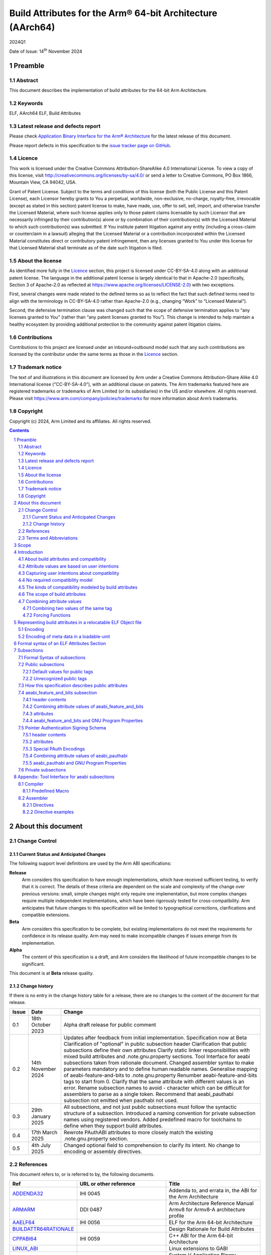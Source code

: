 ..
   Copyright (c) 2024, Arm Limited and its affiliates.  All rights reserved.
   CC-BY-SA-4.0 AND Apache-Patent-License
   See LICENSE file for details

.. |release| replace:: 2024Q1
.. |date-of-issue| replace:: 14\ :sup:`th` November 2024
.. |copyright-date| replace:: 2024

.. _ADDENDA32: https://github.com/ARM-software/abi-aa/releases
.. _AAELF64: https://github.com/ARM-software/abi-aa/releases
.. _ARMARM: https://developer.arm.com/documentation/ddi0487/latest
.. _BUILDATTR64RATIONALE: https://github.com/ARM-software/abi-aa/tree/main/design-documents
.. _CPPABI64: https://github.com/ARM-software/abi-aa/releases
.. _GDWARF: https://dwarfstd.org
.. _LINUX_ABI: https://github.com/hjl-tools/linux-abi/wiki/Linux-Extensions-to-gABI
.. _PAUTHABI64: https://github.com/ARM-software/abi-aa/releases
.. _SYSVABI64: https://github.com/ARM-software/abi-aa/releases

.. footer::

   ###Page###

   |

   Copyright © |copyright-date|, Arm Limited and its affiliates. All rights
   reserved.

Build Attributes for the Arm® 64-bit Architecture (AArch64)
***********************************************************

.. class:: version

|release|

.. class:: issued

Date of Issue: |date-of-issue|

.. class:: logo

.. image:: Arm_logo_blue_RGB.svg
   :scale: 30%

.. section-numbering::

.. raw:: pdf

   PageBreak oneColumn

Preamble
========

Abstract
--------

This document describes the implementation of build attributes for
the 64-bit Arm Architecture.

Keywords
--------

ELF, AArch64 ELF, Build Attributes

Latest release and defects report
---------------------------------

Please check `Application Binary Interface for the Arm® Architecture
<https://github.com/ARM-software/abi-aa>`_ for the latest
release of this document.

Please report defects in this specification to the `issue tracker page
on GitHub
<https://github.com/ARM-software/abi-aa/issues>`_.

.. raw:: pdf

   PageBreak

Licence
-------

This work is licensed under the Creative Commons
Attribution-ShareAlike 4.0 International License. To view a copy of
this license, visit http://creativecommons.org/licenses/by-sa/4.0/ or
send a letter to Creative Commons, PO Box 1866, Mountain View, CA
94042, USA.

Grant of Patent License. Subject to the terms and conditions of this
license (both the Public License and this Patent License), each
Licensor hereby grants to You a perpetual, worldwide, non-exclusive,
no-charge, royalty-free, irrevocable (except as stated in this
section) patent license to make, have made, use, offer to sell, sell,
import, and otherwise transfer the Licensed Material, where such
license applies only to those patent claims licensable by such
Licensor that are necessarily infringed by their contribution(s) alone
or by combination of their contribution(s) with the Licensed Material
to which such contribution(s) was submitted. If You institute patent
litigation against any entity (including a cross-claim or counterclaim
in a lawsuit) alleging that the Licensed Material or a contribution
incorporated within the Licensed Material constitutes direct or
contributory patent infringement, then any licenses granted to You
under this license for that Licensed Material shall terminate as of
the date such litigation is filed.

About the license
-----------------

As identified more fully in the Licence_ section, this project
is licensed under CC-BY-SA-4.0 along with an additional patent
license.  The language in the additional patent license is largely
identical to that in Apache-2.0 (specifically, Section 3 of Apache-2.0
as reflected at https://www.apache.org/licenses/LICENSE-2.0) with two
exceptions.

First, several changes were made related to the defined terms so as to
reflect the fact that such defined terms need to align with the
terminology in CC-BY-SA-4.0 rather than Apache-2.0 (e.g., changing
“Work” to “Licensed Material”).

Second, the defensive termination clause was changed such that the
scope of defensive termination applies to “any licenses granted to
You” (rather than “any patent licenses granted to You”).  This change
is intended to help maintain a healthy ecosystem by providing
additional protection to the community against patent litigation
claims.

Contributions
-------------

Contributions to this project are licensed under an inbound=outbound
model such that any such contributions are licensed by the contributor
under the same terms as those in the `Licence`_ section.

Trademark notice
----------------

The text of and illustrations in this document are licensed by Arm
under a Creative Commons Attribution–Share Alike 4.0 International
license ("CC-BY-SA-4.0”), with an additional clause on patents.
The Arm trademarks featured here are registered trademarks or
trademarks of Arm Limited (or its subsidiaries) in the US and/or
elsewhere. All rights reserved. Please visit
https://www.arm.com/company/policies/trademarks for more information
about Arm’s trademarks.

Copyright
---------

Copyright (c) |copyright-date|, Arm Limited and its affiliates.  All rights reserved.

.. raw:: pdf

   PageBreak

.. contents::
   :depth: 3

.. raw:: pdf

   PageBreak

About this document
===================

Change Control
--------------

Current Status and Anticipated Changes
^^^^^^^^^^^^^^^^^^^^^^^^^^^^^^^^^^^^^^

The following support level definitions are used by the Arm ABI specifications:

**Release**
   Arm considers this specification to have enough
   implementations, which have received sufficient testing, to verify
   that it is correct. The details of these criteria are dependent on
   the scale and complexity of the change over previous versions:
   small, simple changes might only require one implementation, but
   more complex changes require multiple independent implementations,
   which have been rigorously tested for cross-compatibility. Arm
   anticipates that future changes to this specification will be
   limited to typographical corrections, clarifications and compatible
   extensions.

**Beta**
   Arm considers this specification to be complete, but existing
   implementations do not meet the requirements for confidence in its release
   quality. Arm may need to make incompatible changes if issues emerge from its
   implementation.

**Alpha**
   The content of this specification is a draft, and Arm considers the
   likelihood of future incompatible changes to be significant.

This document is at **Beta** release quality.

Change history
^^^^^^^^^^^^^^

If there is no entry in the change history table for a release, there are no
changes to the content of the document for that release.

.. table::

  +------------+---------------------+---------------------------------------------------------------------+
  | Issue      | Date                | Change                                                              |
  +============+=====================+=====================================================================+
  | 0.1        | 18th October 2023   | Alpha draft release for public comment                              |
  +------------+---------------------+---------------------------------------------------------------------+
  | 0.2        | 14th November 2024  | Updates after feedback from initial implementation.                 |
  |            |                     | Specification now at Beta                                           |
  |            |                     | Clarification of "optional" in public subsection header             |
  |            |                     | Clarification that public subsections define their own attributes   |
  |            |                     | Clarify static linker responsibilities with mixed build attributes  |
  |            |                     | and .note.gnu.property sections.                                    |
  |            |                     | Tool Interface for aeabi subsections taken from rationale document. |
  |            |                     | Changed assembler syntax to make parameters mandatory and to define |
  |            |                     | human readable names.                                               |
  |            |                     | Generalise mapping of aeabi-feature-and-bits to .note.gnu.property  |
  |            |                     | Renumber aeabi-feature-and-bits tags to start from 0.               |
  |            |                     | Clarify that the same attribute with different values is an error.  |
  |            |                     | Rename subsection names to avoid - character which can be difficult |
  |            |                     | for assemblers to parse as a single token.                          |
  |            |                     | Recommend that aeabi_pauthabi subsection not emitted when pauthabi  |
  |            |                     | not used.                                                           |
  +------------+---------------------+---------------------------------------------------------------------+
  | 0.3        | 29th January 2025   | All subsections, and not just public subsections must follow the    |
  |            |                     | syntactic structure of a subsection.                                |
  |            |                     | Introduced a naming convention for private subsection names using   |
  |            |                     | registered vendors.                                                 |
  |            |                     | Added predefined macro for toolchains to define when they support   |
  |            |                     | build attributes.                                                   |
  +------------+---------------------+---------------------------------------------------------------------+
  | 0.4        | 17th March 2025     | Rewrote PAuthABI attributes to more closely match the existing      |
  |            |                     | .note.gnu.property section.                                         |
  +------------+---------------------+---------------------------------------------------------------------+
  | 0.5        | 4th July 2025       | Changed optional field to comprehension to clarify its intent. No   |
  |            |                     | change to encoding or assembly directives.                          |
  +------------+---------------------+---------------------------------------------------------------------+

References
----------

This document refers to, or is referred to by, the following documents.

.. table::

  +-----------------------------------------------------------------------------------------+-------------------------------------------------------------+-----------------------------------------------------------------------------+
  | Ref                                                                                     | URL or other reference                                      | Title                                                                       |
  +=========================================================================================+=============================================================+=============================================================================+
  | ADDENDA32_                                                                              | IHI 0045                                                    | Addenda to, and errata in, the ABI for the Arm Architecture                 |
  +-----------------------------------------------------------------------------------------+-------------------------------------------------------------+-----------------------------------------------------------------------------+
  | ARMARM_                                                                                 | DDI 0487                                                    | Arm Architecture Reference Manual Armv8 for Armv8-A architecture profile    |
  +-----------------------------------------------------------------------------------------+-------------------------------------------------------------+-----------------------------------------------------------------------------+
  | AAELF64_                                                                                | IHI 0056                                                    | ELF for the Arm 64-bit Architecture                                         |
  +-----------------------------------------------------------------------------------------+-------------------------------------------------------------+-----------------------------------------------------------------------------+
  | BUILDATTR64RATIONALE_                                                                   |                                                             | Design Rationale for Build Attributes                                       |
  +-----------------------------------------------------------------------------------------+-------------------------------------------------------------+-----------------------------------------------------------------------------+
  | CPPABI64_                                                                               | IHI 0059                                                    | C++ ABI for the Arm 64-bit Architecture                                     |
  +-----------------------------------------------------------------------------------------+-------------------------------------------------------------+-----------------------------------------------------------------------------+
  | LINUX_ABI_                                                                              |                                                             | Linux extensions to GABI                                                    |
  +-----------------------------------------------------------------------------------------+-------------------------------------------------------------+-----------------------------------------------------------------------------+
  | SYSVABI64_                                                                              |                                                             | System V Application Binary Interface (ABI) for the Arm 64-bit Architecture |
  +-----------------------------------------------------------------------------------------+-------------------------------------------------------------+-----------------------------------------------------------------------------+
  | GDWARF_                                                                                 | https://dwarfstd.org/index.html                             | DWARF, the generic debug table format                                       |
  +-----------------------------------------------------------------------------------------+-------------------------------------------------------------+-----------------------------------------------------------------------------+
  | LINUX_ABI_                                                                              | https://github.com/hjl-tools/linux-abi/wiki                 | Linux Extensions to gABI                                                    |
  +-----------------------------------------------------------------------------------------+-------------------------------------------------------------+-----------------------------------------------------------------------------+
  | PAUTHABI64_                                                                             | DDI 0487                                                    | PAuth ABI Extension to ELF for the 64-bit Architecture                      |
  +-----------------------------------------------------------------------------------------+-------------------------------------------------------------+-----------------------------------------------------------------------------+

Terms and Abbreviations
-----------------------

The ABI for the Arm 64-bit Architecture uses the following terms and abbreviations.

A32
   The instruction set named Arm in the Armv7 architecture; A32 uses 32-bit
   fixed-length instructions.

A64
   The instruction set available when in AArch64 state.

AAPCS64
   Procedure Call Standard for the Arm 64-bit Architecture (AArch64)

AArch32
   The 32-bit general-purpose register width state of the Armv8 architecture,
   broadly compatible with the Armv7-A architecture.

AArch64
   The 64-bit general-purpose register width state of the Armv8 architecture.

ABI
   Application Binary Interface:

   1. The specifications to which an executable must conform in order to
      execute in a specific execution environment. For example, the
      *Linux ABI for the Arm Architecture*.

   2. A particular aspect of the specifications to which independently produced
      relocatable files must conform in order to be statically linkable and
      executable.  For example, the CPPABI64_, AAELF64_, ...

Arm-based
   ... based on the Arm architecture ...

Floating point
   Depending on context floating point means or qualifies: (a) floating-point
   arithmetic conforming to IEEE 754 2008; (b) the Armv8 floating point
   instruction set; (c) the register set shared by (b) and the Armv8 SIMD
   instruction set.

Q-o-I
   Quality of Implementation – a quality, behavior, functionality, or
   mechanism not required by this standard, but which might be provided
   by systems conforming to it.  Q-o-I is often used to describe the
   toolchain-specific means by which a standard requirement is met.

SIMD
   Single Instruction Multiple Data – A term denoting or qualifying:
   (a) processing several data items in parallel under the control of one
   instruction; (b) the Arm v8 SIMD instruction set: (c) the register set
   shared by (b) and the Armv8 floating point instruction set.

SIMD and floating point
   The Arm architecture’s SIMD and Floating Point architecture comprising
   the floating point instruction set, the SIMD instruction set and the
   register set shared by them.

SVE
   The Arm architecture's Scalable Vector Extension.

T32
   The instruction set named Thumb in the Armv7 architecture; T32 uses
   16-bit and 32-bit instructions.

VG
   The number of 64-bit “vector granules” in an SVE vector; in other words,
   the number of bits in an SVE vector register divided by 64.

ILP32
   SysV-like data model where int, long int and pointer are 32-bit

LP64
   SysV-like data model where int is 32-bit, but long int and
   pointer are 64-bit.

LLP64
   Windows-like data model where int and long int are 32-bit, but
   long long int and pointer are 64-bit.


This document uses the following terms and abbreviations.

Link-unit
   An executable or shared library. Also known as loadable-unit in
   this document.

Loadable-unit
   An executable or shared library. Also known as link-unit in
   other ABI documents.

Whole-program
   A combination of an executable and all its shared library dependencies.

.. raw:: pdf

   PageBreak

Scope
=====

This document contains the specification of build attributes for
64-bit ELF files defined in (AAELF64_). The AArch64 specification
builds upon the AArch32 specification described in (ADDENDA32_). This
document reuses much of the concepts from (ADDENDA32_), concentrating
on the AArch64 specific information.

A design rationale for build attributes containing an explanation of
the design decisions is available in (BUILDATTR64RATIONALE_)

.. raw:: pdf

   PageBreak


Introduction
============

About build attributes and compatibility
----------------------------------------

Build attributes record data that a linker needs to reason
mechanically about the compatibility, or incompatibility, of a set of
relocatable object files.  Other tools that consume relocatable object
files may find the data useful.

Build attributes are designed to have long-term invariant
meaning. They record choices to which there is long term public
commitment through the Arm Architecture Reference Manual [ARMARM_],
the ABI for the Arm Architecture (of which this document is a
component), vendor data sheets, and similar long lived publications.

Build attributes approximate the intentions the user of a compiler or
assembler has for the compatibility of the relocatable object file
produced by the compiler or assembler (`Attribute values are based on
user intentions`_).

The figure below depicts the software development flows in which build
attributes are important.

.. figure:: buildattr64-toolflow.svg

   Software development flows supported by build attributes

In this depiction there are two principal uses of build attributes.

* Within a tool chain, build attributes generate rich opportunities
  for a linker to diagnose incompatibility, enforce compatibility,
  and select library members intelligently according to its
  compatibility model.

* Between tool chains, build attributes describe the intended
  compatibility of a relocatable object file and the entities it
  defines in terms independent of either tool chain, promoting safe
  exchange of portable code in binary form.

Attribute values are based on user intentions
---------------------------------------------

We base attribute values on user intentions to avoid the values being
an unpredictable (effectively random) function of a compiler’s code
generation algorithms and to support using attributes with assembly
language without overburdening programmers. Where attributes support
exchanging portable relocatable object files among tool chains,
predictability is worth more than precision.

Capturing user intentions about compatibility
---------------------------------------------

This standard does not specify how a tool should capture and
approximate the intentions of its users.

As far as possible, ABI-defined compatibility tags (`Public
subsections`_) model the long-term compatibility commitments implicit
in architectural specifications, product data sheets, and the ABI for
the Arm Architecture.

In general, tools have invocation options – command-line options and
GUI configuration options – that present choices similar to those
revealed in such documentation and modeled by ABI-defined
compatibility tags.

The challenge for a tool that generates relocatable object files is to
select the set of build attributes – giving a value to each
compatibility tag – that best approximates the user’s intentions
implicit in its invocation options.

This part of the problem of managing compatibility does not have a
perfect solution. A user’s intentions are imperfectly approximated by
invocation options that are then sometimes imperfectly mapped to build
attributes.

No required compatibility model
-------------------------------

This specification standardizes the meaning of build attributes, not
the compatibility models within which they will be interpreted.

For the majority of build attributes there is only one reasonable
interpretation of compatibility among their values, and it is an
obvious one.

For a minority – mostly associated with ABI compatibility
between functions – this is not the case and it is reasonable for
different tool chains to take different positions according to the
markets they serve.

Thus it is entirely reasonable that a relocatable object file produced
by tool chain A and accepted by tool chain B’s linker might be
rejected by tool chain C’s linker when targeting exactly the same
environment as tool chain
B.

The kinds of compatibility modeled by build attributes
------------------------------------------------------

Build attributes primarily model two kinds of compatibility.

* The compatibility of binary code with target hardware conforming to
  a revision of the Arm Architecture.

* The ABI compatibility between functions conforming to
  variants of this ABI.

The intuitive notion of compatibility can be given a mathematically
precise definition using sets of demands placed on an execution
environment.

For example, a program could be defined to be compatible with a
processor if (and only if) the set of instructions the program might
unconditionally try to execute is a subset of the set of instructions
implemented by the processor.

Target-related attributes describe the hardware-related demands a
relocatable object file will place on an execution environment through
being included in an executable file for that environment.

For example, target-related attributes could record whether use of the
``FEAT_MEMTAG`` extension is permitted, and at what architectural
revision use is permitted.

ABI related attributes such as (`aeabi_feature_and_bits subsection`_)
describe features of the ABI contract that the ABI
allows to vary, such as whether executable sections are compatible
with the branch target identification mechanism.

ABI related compatibility can be understood in terms of
sets of demands placed on an execution environment, but the modeling
is more difficult. In this case the environment is less obvious, more
abstract, and elements of it can depend on an operating system or the
tool chain itself.

Mathematically, A *compatible with* B can be understood as: {demands
made by A} ⊆ {demands made by B}.

Making this concrete sometimes requires combining information from
several tags.

The scope of build attributes
-----------------------------

Conceptually the smallest entity that build attributes can be
practically assigned to is an ELF symbol, representing a single
function or data object.

Build attributes are recorded at file scope to model the user
intentions when building the ELF file. They apply to all entities
within the file.

Tools may permit individual entities to be built with different
attributes from the file scope build attributes. For example a file
containing a function requiring an optional target feature such as
``FEAT_SVE`` may have a runtime test for ``FEAT_SVE`` before calling
the function, using an alternative baseline function if ``FEAT_SVE``
is not present. The file scope build attributes should not have a
requirement for ``FEAT_SVE`` to be present.

Combining attribute values
--------------------------

Suppose E1 and E2 are entities (for example, relocatable object files)
with attribute values a1 and a2 for an attribute tag T. This section
discusses how to generate the correct value of T for the entity formed
by combining E1 and E2 (for example, the executable file formed by
linking E1 with E2)

In each case, the values of a tag can be partially ordered according
to the sets of demands they represent. We shall write a1 ≤ a2 if an
entity tagged with <T, a1> makes no more demands on its environment
than an entity tagged with <T, a2>.

Writing {T:a1} to denote the set of demands made by an entity tagged
with <T, a1>, we can define a1 ≤ a2 if {T:a1} ⊆ {T:a2}.  (A set of
demands might be the set of instructions a processor must execute, for
example).

Informally we say that a1 is compatible with a2 or a1 is more
compatible than a2 when a1 ≤ a2.

Using Arm architecture versions as an example, Armv8.0-A ≤ Armv9.0-A,
because the set of instructions conforming to architecture Armv8.0-A is
a subset of the set conforming to architecture Armv9.0-A. Stated more
precisely, it is the case that {ISA\@Armv8.0-A} ⊆ {ISA\@Armv9.0-A}.

This partial order of the attributes often differs from the arithmetic
order of the enumerated values of the tag. In many cases the partial
order is:

*  Identical to the arithmetic order  (as with ``Tag_THUMB_ISA_use`` in
   (ADDENDA32_)).

*  Reversed from the arithmetic order (as with ``Tag_Feature_GCS`` in
   `aeabi_feature_and_bits subsection`_).

*  Represents mutually incompatible choices with which only the identical
   choice, or no use at all, is compatible (as with ``Tag_ABI_PCS_wchar_t`` in
   (ADDENDA32_).

Note that the appropriate partial order to use can evolve over time as
the underlying specifications evolve.

Combining two values of the same tag
^^^^^^^^^^^^^^^^^^^^^^^^^^^^^^^^^^^^

Using a1 <> a2 to denote if a1 and a2 are unordered in the partial
order of demands/compatibility and a1 + a2 to denote the combination
of a1 and a2. The following combination rules apply:

*  If a1 ≤ a2, a1 + a2 = a2, else if a2 ≤ a1,
   a1 + a2 = a1. (‘+’ behaves like the *maximum* function).

*  If a1 <> a2 there are two mutually exclusive sub-cases.

   *  There is a least a3 such that a1 ≤ a3 and a2 ≤ a3.
      Then a1 + a2 = a3.

      Example: ``Tag_CPU_arch`` from (ADDENDA32_) when a1 = v6KZ, a2 = v6T2, and a3 = v7.

   *  There is no such a3, so a1 + a2 denotes the attempted combination of
      incompatible values.

      Example: ``Tag_ABI_PCS_wchar_t`` from (ADDENDA32_) when a1 = 2 and a2 = 4.

In this second sub-case it is a matter of notational taste whether
a1 + a2 is defined to have a value such as error or Top, or defined to
have no value. Either way, in practice an attempted combination is
expected to fail in a way specific to a tool chain’s compatibility
model (for example by provoking a link-time diagnostic).

Forcing Functions
^^^^^^^^^^^^^^^^^

In many cases the value of an attribute is independent of the value
of all other attributes. There can be cases where attribute values
are linked. For example to describe the signing schema in (PAuthABI64_)
which is described as a tuple (vendor, version) two attributes are
required. Incompatibilites also exist, such as in (ADDENDA32_)
``Tag_Advanced_SIMD_arch`` cannot be set if ``Tag_CPU_arch_profile``
is set to 'M'.

The specification will note known forcing functions. Implementation of
forcing functions is Q-o-I.

Representing build attributes in a relocatable ELF Object file
==============================================================

Encoding
--------

Build attributes are encoded in a vendor-specific section of type
``SHT_AARCH64_ATTRIBUTES`` and name ``.ARM.attributes`` (for further
details see [AAELF64_]).

An attribute is encoded in a <tag, value> pair.

Both tags and numerical values are encoded using unsigned LEB128
encoding (ULEB128), DWARF style (for details see [GDWARF_]).

String values are encoded using NUL-terminated byte strings (NTBS).

In a subsection it is erroneus to give two different values to the
same attribute, though the same value may be given more than once.

Encoding of meta data in a loadable-unit
----------------------------------------

Build attributes are only defined for relocatable object files.  The
encoding of metadata in a loadable-unit (executable or shared-library)
is platform specific.  For example a platform may choose to use GNU
program properties as defined in (LINUX_ABI_). This document specifies
the meaning of build attributes for relocatable object files only.  The
presence of ``.ARM.attributes`` sections in a loadable-unit is
permitted, but the interpretation of the contents of the section is
outside the scope of this document. The use of ``.note.gnu.property``
sections for loadable-units is recommended for SysVr4 platforms,
see (SYSVABI64_) for details.

.. raw:: pdf

   PageBreak

Formal syntax of an ELF Attributes Section
==========================================

An ELF Attributes section uses a processor specific section with details

.. table:: Attributes Section

    +---------------------+----------------------------+-------+-----------+------+------------+
    | Name                | Type                       | Flags | Alignment | Info | Entry Size |
    +=====================+============================+=======+===========+======+============+
    | ``.ARM.attributes`` | ``SHT_AARCH64_ATTRIBUTES`` | 0x0   | 1         | 0    | 0          |
    +---------------------+----------------------------+-------+-----------+------+------------+

In the contents of an ELF attributes section, a consumer may not assume
the natural alignment of a data type such as ``uint32``.

An attributes section contains a sequence of subsections. Each
subsection is either

* A public subsection defined by this ABI and public to all tools that
  process the file.

* A private subsection that is private to a tool vendor's tools.

The type of each subsection is given by a short textual (NTBS)
name. In an ELF attributes section all subsections must have a unique
name.

This ABI requires a vendor to register a short vendor name to use as a
prefix to the names of private helper functions (for details see
(AAELF64_)). The same vendor name must be used as a prefix for a
vendors private subsection.

A public attributes subsection has a prefix of *aeabi*. Names
beginning *Anon* and *anon* are reserved for unregistered private use.

The syntactic structure of an attributes section is::

   <format-version: ‘A’>
   [ <uint32: subsection-length> NTBS: vendor-name
     <bytes: subsection-data>
   ]*

Informally an attributes section consists of a format-version
character followed by 0 or more subsections.

*Format-version* describes the format of the following data. It is a
single byte. Only version 'A' (0x41) is defined. This field exists to
allow future changes in format.

*Subsection-length* is a 4-byte integer in the byte order of the ELF
file. It encodes the length of the subsection, including the length
field itself, the vendor name string and its terminating NUL byte, and
the following vendor data. It gives the offset from the start of this
subsection to the start of the next one.

*Vendor-name* is a NUL-terminated byte string (NTBS) like a C-language
literal string. As described above the *vendor-name* must start with a
vendor specific prefix.

*Subsection-data* is the contents of the subsection. See `Formal Syntax of subsections`_
for the syntatic structure of subsections.

Private vendor subsections must follow the syntactic structure of a
subsection. No requirements are placed on the attributes defined
in the private subsection.

Attributes that record data about the compatibility of this
relocatable object file with other relocatable object files must be
recorded in a public "aeabi" prefixed subsection.

Attributes meaningful only to the producer must be recorded in a
private vendor subsection.

Formally, there are no constraints on the order or number of vendor
subsections. A consumer can collect the public ("aeabi" prefixed)
attributes in a single pass over the section, then all of its private
data in a second pass.

Subsections
===========

Formal Syntax of subsections
----------------------------

The syntactic structure of a subsection is::

   <uint8: comprehension> <uint8: parameter type>
   <attribute>*

Informally, subsections consist of a header and 0 or more attributes.

*comprehension* is a 1-byte integer. It encodes whether the subsection
contents can be safely skipped if the consumer does not recognize the
subsection vendor-name, or if any subset of the subsection can be
skipped over.

The permitted values are::

   *0* not optional. The consumer must comprehend the subsection
   and all of its contents for the program to be correct.

   *1* optional. The consumer may skip the subsection in full or in part
   and the program will still be correct.

*parameter type* is a 1-byte integer. It encodes whether the values in
the subsection are ULEB128 values or NTBS. The permitted values are::

   *0* the values are ULEB128 encoded.

   *1* the values are NTBS.

*<attribute>* is *<tag, value>* pair. Where tag is encoded using
unsigned LEB128 encoding (ULEB128), and value is encoded as described
by *parameter type*.

Public subsections
------------------

Subsections with a vendor name prefix of "aeabi" are public
subsections. They contain attributes defined by this specification.

Each public subsection defines its own attribute tags.

Default values for public tags
^^^^^^^^^^^^^^^^^^^^^^^^^^^^^^

Public tags are omitted by one of the following methods::

  The ELF file does not have a ``.ARM.attributes`` section. All public
  tags defined in this specification are omitted.

  The ``.ARM.attributes`` does not contain an "aeabi" prefixed
  subsection defined by this specification. All public tags that can
  be defined by the subsection are omitted.

  An "aeabi" prefixed subsection omits one or more public tags that
  can be defined by the subection.

The effect of omitting a public tag is identical to including it with
a value of 0 or “”, depending on its parameter type.

A subsection this ABI defines with *comprehension* as *not optional*
is not required to be present in the relocatable object file, the
rules for `Default values for public tags`_ apply.


Unrecognized public tags
^^^^^^^^^^^^^^^^^^^^^^^^

When processing a public subsection a tool may encounter a public tag
that it does not recognize. If the subsection has *comprehension* as
*optional* then the unrecognized public tag can be safely skipped. If
the subsection has *comprehension* as *not optional* then the tool
should issue a diagnostic.


How this specification describes public attributes
--------------------------------------------------

In the following sections we describe each attribute in a uniform style, as
follows. ::

   Tag_tag_name (=tag value)
      value  Comment
      value  Comment
      ...

   Block commentary about the tag and its possible values.

*Tag value* gives the numerical representation of the tag. It is a
small integer less than 128. The *Tag value* is meaningful only within
the subsection it is defined within.

*Tag_tag_name* is the human readable representation of the tag value
 for use by tools that produce or consume build attributes.

Following lines enumerate the currently defined parameter values,
giving a short comment about each one.

A block of explanatory text follows in some cases.

aeabi_feature_and_bits subsection
---------------------------------

The full vendor name is "aeabi_feature_and_bits"

This subsection contains tags that describe the same optional feature
bits as the ``GNU_PROPERTY_AARCH64_FEATURE_1_AND`` as described in
(AAELF64_). The tag values and combination rules have been specified
so that a static linker does not need to recognize the *Tag value* to
be able combine attributes with the *Tag value*, and to convert the
*Tag value* to the appropriate feature bit in
``GNU_PROPERTY_AARCH64_FEATURE_1_AND``.

header contents
^^^^^^^^^^^^^^^

*comprehension* is 1 (*optional*)

*parameter type* is 0 (ULEB128)

Combining attribute values of aeabi_feature_and_bits
^^^^^^^^^^^^^^^^^^^^^^^^^^^^^^^^^^^^^^^^^^^^^^^^^^^^

With reference to Combining attribute values. The partial order for
all of the tags in this subsection is reversed.

+-------+---------------+
+ Value + Partial Order |
+=======+===============+
+ 0     | 1             |
+-------+---------------+
+ 1     | 0             |
+-------+---------------+

This has the effect that all attributes must have value 1 for the
combination of the attributes to have value 1.

attributes
^^^^^^^^^^

The attribute values of the first 32 attributes must match the bit
position of the ``GNU_PROPERTY_AARCH64_FEATURE_1_AND`` Bit Flags
defined in (SYSVABI64_).

::
   Tag_Feature_BTI, (= 0)
      0  Not all executable sections are compatible with the Branch Target Identification mechanism or no information available.
      1  All executable sections are compatible with the Branch Target Identification mechanism

::
   Tag_Feature_PAC, (= 1)
      0  Not all executable sections have been protected with Return Address Signing or no information available.
      1  All executable sections have been protected with Return Address Signing.

::
   Tag_Feature_GCS, (= 2)
      0  Not all executable sections are compatible with the guarded control stack extension or no information available.
      1  All executable sections are compatible with the guarded control stack extension.

aeabi_feature_and_bits and GNU Program Properties
^^^^^^^^^^^^^^^^^^^^^^^^^^^^^^^^^^^^^^^^^^^^^^^^^

GNU Program Properties as defined by [LINUX_ABI_] are a similar
concept to Build Attributes. Program properties are encoded in
``.note.gnu.property`` sections. A static linker combines the program
properties according to the rules for each program property type. The
combined ``.note.gnu.property`` section is written to the loadable-unit.

Build attributes replace the use of GNU program properties for
relocatable object files.  A platform may choose to use GNU program
properties to represent properties in loadable-units with static
linkers translating from a merged build attribute value to a GNU
program property.

Many existing relocatable object files have a ``.note.gnu.property``
section with the ``GNU_PROPERTY_AARCH64_FEATURE_1_AND`` program
property.

If a static linker has a subset of the relocatable objects using
``.note.gnu.property`` sections with
``GNU_PROPERTY_AARCH64_FEATURE_1_AND`` program property, and a subset
of the relocatable objects using build attributes. Then the program
properties must be translated into build attributes using the mapping
below.

+--------------------------------------------+---------------------------+
+ Feature bit set in relocatable object file | Equivalent  tag = value   |
+============================================+===========================+
+ *GNU_PROPERTY_AARCH64_FEATURE_1_BTI*       | Tag_Feature_BTI = 1       |
+--------------------------------------------+---------------------------+
+ *GNU_PROPERTY_AARCH64_FEATURE_1_PAC*       | Tag_Feature_PAC = 1       |
+--------------------------------------------+---------------------------+
+ *GNU_PROPERTY_AARCH64_FEATURE_1_GCS*       | Tag_Feature_GCS = 1       |
+--------------------------------------------+---------------------------+

A relocatable object file may have a ``.note.gnu.property`` section
and ``.ARM.attributes`` sections. When both program properties and
build attributes exist within the same relocatable object, the
relocatable object file is not well formed if a build attribute from
the ``.ARM.attributes`` has a different value when translated from
``.note.gnu.property``. It is QoI whether a static linker uses the
build attributes in preference to the ``.note.gnu.property`` section,
or does the translation and produces a diagnostic.

For a platform that uses GNU Program Properties in loadable-units the
attributes in aeabi_feature_and_bits can be translated to the
appropriate bit flag value in ``GNU_PROPERTY_AARCH64_FEATURE_1_AND``
with the following formula:

::
   1U << *Tag value*

For example ``Tag_Feature_GCS`` has *Tag value* 2, giving ``1U << 2``
matching the value of ``GNU_PROPERTY_AARCH64_FEATURE_1_GCS`` defined
in (SYSVABI64_).

Pointer Authentication Signing Schema
-------------------------------------

The full vendor name is "aeabi_pauthabi"

The (PAUTHABI64_) defines an extension to ELF in which code pointers
are signed using instructions in the FEAT_PAuth extension. The
pointers that are signed as well as the modifiers and key used for
each type of pointer are known as the signing schema. To make use of
(PAuthABI64_) all relocatable object files and shared-library
dependencies must use the same signing schema.

While the requirement for the ``FEAT_PAuth`` extension is recorded in
the architectural features.  The signing schema is software defined
with more complex compatibility requirements.

Relocatable objects not using the PAuthABI are recommended not to
output the "aeabi_pauthabi" subsection with explicit values of 0 for
the tags. This permits a relocatable object to be used by an object
consumer that does not recognize the "aeabi_pauthabi" subsection.

header contents
^^^^^^^^^^^^^^^

*comprehension* is 0 (*not optional*)

*parameter type* is 0 (ULEB128)

attributes
^^^^^^^^^^

The values of the attributes ``Tag_PAuth_Platform`` and
``Tag_Pauth_Schema`` form a tuple ``(Tag_Pauth_Platform, Tag_Pauth_Schema)`` that must be
combined as a tuple.

::
   Tag_PAuth_Platform (=1)
     0  The user did not permit this entity to use the PAuthABI, or no information available.
     id The platform vendor id.

Where the *<id>* is a number representing one of a number of
registered platforms defined in ``PAuthABI64_``. See `Special PAuth Encodings`_ below for the encoding of
the ``Invalid platform``.

::
   Tag_PAuth_Schema (=2)
     id The version number of the Schema, or no information available.

Where the *<id>* is a number representing the version in the context
of ``Tag_PAuth_Platform``.


Special PAuth Encodings
^^^^^^^^^^^^^^^^^^^^^^^

The tuple value of (``Tag_Pauth_Platform``, ``Tag_Pauth_Schema``) matching
(0, 0) is obtained when both attributes are explicitly set to 0 or
are implicitly set to 0 due to the rules in `Default values for public
tags`_. This represents an ELF file which makes no use of the PAuthABI
extension.

The tuple value matching (0, 1) is reserved for the ``Invalid``
platform. ELF files with an ``Invalid`` platform are incompatible with
the PAuth ABI Extension.

Tuple values matching (0, N) where ``N > 1`` are reserved.

The tuple value of ``(Tag_Pauth_Platform, Tag_Pauth_Schema)`` matching
``(platform, 0)`` where ``platform`` is non zero, represent a version
schema version of 0 for ``platform``.

Combining attribute values of aeabi_pauthabi
^^^^^^^^^^^^^^^^^^^^^^^^^^^^^^^^^^^^^^^^^^^^

The partial order is custom.


Two entities are compatible if the tuple (``Tag_PAuth_Platform``,
``Tag_PAuth_Schema``) for each entity is lexicographically identical.

The compatibility between an entity with the tuple ``(N, M)`` where N
is not 0 and an entity with the tuple ``(0,0)`` is implementation
defined, and may be defined by a user provided policy.

aeabi_pauthabi and GNU Program Properties
^^^^^^^^^^^^^^^^^^^^^^^^^^^^^^^^^^^^^^^^^

See `aeabi_feature_and_bits and GNU Program Properties`_ for the
relationship between GNU Program Properties and Build Attributes.

Many existing relocatable objects that use the PAuthABI extension have
a ``.note.gnu.property`` section with the
``GNU_PROPERTY_AARCH64_FEATURE_PAUTH`` program property. This is
defined in `PAUTHABI64`_.

If a static linker has a subset of the relocatable objects using
``.note.gnu.property`` sections with
``GNU_PROPERTY_AARCH64_FEATURE_PAUTH``, and a subset of the
relocatable objects using build attributes. Then the program
properties (``platform identifier``, ``version number``) must be
translated into build attributes using the mapping below.

``Tag_PAuth_Platform`` is set to ``platform identifier``

``Tag_PAuth_Schema`` is set to ``version number`` if ``platform
identifier`` is not 0, otherwise it is set to 1.

This maps a ``GNU_PROPERTY_AARCH64_FEATURE_PAUTH`` reserved tuple of
``(0,0)`` to ``Tag_PAuth_ABI_Platform = 0``, ``Tag_PAuth_ABI_Schema =
1``.

When writing a ``.note.gnu.property`` section in a loadable-unit the
following rules apply to the combined build attribute tuple of
``(Tag_PAuth_Platform, Tag_PAuth_Schema)``:

(0, 0) results in no ``GNU_PROPERTY_AARCH64_FEATURE_PAUTH`` property
in the output.

(0, 1) results in a ``GNU_PROPERTY_AARCH64_FEATURE_PAUTH`` property
with (``platform identifier``, ``version number``) set to (0, 0).

(N, M) where N is non zero, results in a ``GNU_PROPERTY_AARCH64_FEATURE_PAUTH`` property with
(``platform identifier``, ``version number``) set to (N, M).

Private subsections
-------------------

No requirements are placed on the attributes used in a private
subsection.

Appendix: Tool Interface for aeabi subsections
==============================================

The tool interface presented below describes the interface for GNU and
GNU compatible toolchains.

Compiler
--------

Build attributes are set by the compiler based on command-line
options.  For example the clang and gcc ``-mbranch-protection`` option
can be used to derive ``Tag_Feature_BTI`` and ``Tag_Feature_PAC`` and
``Tag_Feature_GCS``.

Individual functions can be given different values from the file scope
command-line options. The file scope build attributes should still be
derived from the file scope command-line options, or module level encodings
of the file scope command-line options in the case of link time optimization.
It is the user's responsibility that the individual functions are used in a
compatible way to the file scope build attributes.

Predefined Macro
^^^^^^^^^^^^^^^^

Toolchains that generate build attributes sections and support the assembler
directives below should define the following pre-processor macro.

::
   __ARM_BUILDATTR64_FV <format-version: 'A'>

Where *format-version* is the same value as in `Formal syntax of an
ELF Attributes Section`_. Only version 'A' (0x41) is defined.

Assembler
---------

Where possible the assembler can derive build attributes from the
assembler's command line options in the same way as the compiler. For
options that cannot be derived, assembler directives can be used to
construct "aeabi" prefixed subsections. The assembler directives take
precedence over any derived attributes.

Directives
^^^^^^^^^^

::
   .aeabi_subsection *name*, *comprehension*, *parameter type*

*name*

Create or switch the current subsection to *name*. When a subsection
with *name* already exists, *comprehension* and *parameter type* can
be omitted; if they are present then they must match the existing
values for the subsection *name*.

*comprehension*

The *comprehension* argument is one of the following constants:

.. table:: optional values

  +---------------------------+----------------+----------------------------------------------------------------+
  | Constant                  | Mapping to subsection comprehension field.                                      |
  +===========================+================+================================================================+
  | ``required``              | Consumer is required to comprehend subsection, comprehension field is set to 0  |
  +---------------------------+----------------+----------------------------------------------------------------+
  | ``optional``              | Consumer not required to comprehend subsection, comprehension field is set to 1 |
  +---------------------------+---------------------------------------------------------------------------------+

*parameter type*

The *parameter type* argument is one of the following constants:

.. table:: parameter type values

  +----------------------------+----------------+------------------------------------------------+
  | Constant                   | Mapping to subsection parameter type field.                     |
  +============================+================+================================================+
  | ``uleb128``                | Encoding of subsection is ULEB128, parameter type field is set  |
  +----------------------------+                                                                 |
  | ``ULEB128``                | to 0.                                                           |
  +----------------------------+----------------+------------------------------------------------+
  | ``ntbs``                   | Encoding of subsection is a null terminated byte string (NTBS). |
  +----------------------------+                                                                 +
  | ``NTBS``                   | The parameter type field is set to 1.                           |
  +----------------------------+-----------------------------------------------------------------+

::

   .aeabi_attribute *tag*, *value*

* *tag* is either the ``Tag_tag_name`` such as ``Tag_Feature_GCS`` or
  the ``Tag value`` such as ``3``. The matching of ``Tag_tag_name`` is case
  sensitive.

* *value* is either a `number` or a "string" depending on the
  ``<parameter type>`` of the current subsection.

In the current active subsection, set *tag* to *value*.

It is an error if .aeabi_attribute is encountered when the current
subsection is undefined.

Directive examples
^^^^^^^^^^^^^^^^^^

Produces a single subsection with 3 attributes set. The
.aeabi_attributes use the human readable ``Tag_tag_name``.

.. code-block:: asm

    .aeabi_subsection aeabi_feature_and_bits ,optional, ULEB128
    .aeabi_attribute Tag_Feature_BTI, 1
    .aeabi_attribute Tag_Feature_PAC, 1
    .aeabi_attribute Tag_Feature_GCS, 1

This translates to the following .ARM.attributes section contents for
a little-endian relocatable object:

`A`, <length 0x23,0x0,0x0,0x0>, "aeabi_feature_and_bits", 1, 0, 0, 1, 1, 1, 2, 1


Produces two subsections. Numbers have been used to set the tag values
with comments showing the human readable names. This form can be
useful when it is not known if the assembler will recognise the Tag
name.

.. code-block:: asm

    .aeabi_subsection aeabi_feature_and_bits, optional, ULEB128
    .aeabi_attribute 0 /*Tag_Feature_GCS*/, 1

    .aeabi_subsection aeabi_pauthabi, required, ULEB128
    .aeabi_attribute 0 /*Tag_PAuth_Platform*/, 1
    .aeabi_attribute 1 /*Tag_Pauth_Schema*/, 1

This translates to the following .ARM.attributes section contents for
a little-endian relocatable object:

`A`, <length 0x1e,0x0,0x0,0x0>, "aeabi_feature_and_bits", 1, 0, 2, 1, <length 0x21, 0x0, 0x0, 0x0>, "aeabi-feature-pauthabi", 0, 0, 0, 1, 1, 1
